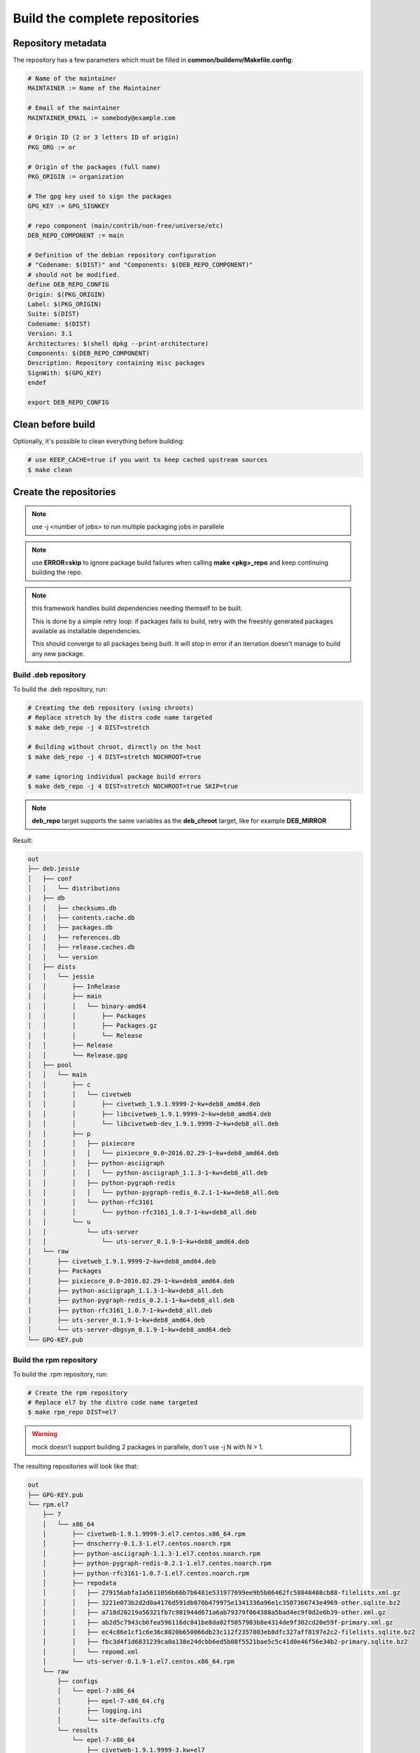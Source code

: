 Build the complete repositories
-------------------------------

Repository metadata
===================

The repository has a few parameters which must be filled in **common/buildenv/Makefile.config**:

.. sourcecode:: make

    # Name of the maintainer
    MAINTAINER := Name of the Maintainer
    
    # Email of the maintainer
    MAINTAINER_EMAIL := somebody@example.com
    
    # Origin ID (2 or 3 letters ID of origin)
    PKG_ORG := or
    
    # Origin of the packages (full name)
    PKG_ORIGIN := organization
    
    # The gpg key used to sign the packages
    GPG_KEY := GPG_SIGNKEY
    
    # repo component (main/contrib/non-free/universe/etc)
    DEB_REPO_COMPONENT := main
    
    # Definition of the debian repository configuration
    # "Codename: $(DIST)" and "Components: $(DEB_REPO_COMPONENT)"
    # should not be modified.
    define DEB_REPO_CONFIG
    Origin: $(PKG_ORIGIN)
    Label: $(PKG_ORIGIN)
    Suite: $(DIST)
    Codename: $(DIST)
    Version: 3.1
    Architectures: $(shell dpkg --print-architecture)
    Components: $(DEB_REPO_COMPONENT)
    Description: Repository containing misc packages
    SignWith: $(GPG_KEY)
    endef
    
    export DEB_REPO_CONFIG

Clean before build
==================

Optionally, it's possible to clean everything before building:


.. sourcecode:: bash

    # use KEEP_CACHE=true if you want to keep cached upstream sources
    $ make clean
 

Create the repositories
=======================

.. note:: use -j <number of jobs> to run multiple packaging jobs in parallele

.. note:: use **ERROR=skip** to ignore package build failures when calling **make <pkg>_repo** and keep continuing building the repo.

.. note:: this framework handles build dependencies needing themself to be built.

    This is done by a simple retry loop: if packages fails to build, retry with the freeshly generated packages available as installable dependencies.
    
    This should converge to all packages being built. It will stop in error if an iterration doesn't manage to build any new package.

Build .deb repository
~~~~~~~~~~~~~~~~~~~~~

To build the .deb repository, run:

.. sourcecode:: bash

    # Creating the deb repository (using chroots)
    # Replace stretch by the distro code name targeted
    $ make deb_repo -j 4 DIST=stretch 
    
    # Building without chroot, directly on the host
    $ make deb_repo -j 4 DIST=stretch NOCHROOT=true

    # same ignoring individual package build errors
    $ make deb_repo -j 4 DIST=stretch NOCHROOT=true SKIP=true

.. note::

    **deb_repo** target supports the same variables as the **deb_chroot** target, like for example **DEB_MIRROR**


Result:

.. sourcecode:: bash

    out
    ├── deb.jessie
    │   ├── conf
    │   │   └── distributions
    │   ├── db
    │   │   ├── checksums.db
    │   │   ├── contents.cache.db
    │   │   ├── packages.db
    │   │   ├── references.db
    │   │   ├── release.caches.db
    │   │   └── version
    │   ├── dists
    │   │   └── jessie
    │   │       ├── InRelease
    │   │       ├── main
    │   │       │   └── binary-amd64
    │   │       │       ├── Packages
    │   │       │       ├── Packages.gz
    │   │       │       └── Release
    │   │       ├── Release
    │   │       └── Release.gpg
    │   ├── pool
    │   │   └── main
    │   │       ├── c
    │   │       │   └── civetweb
    │   │       │       ├── civetweb_1.9.1.9999-2~kw+deb8_amd64.deb
    │   │       │       ├── libcivetweb_1.9.1.9999-2~kw+deb8_amd64.deb
    │   │       │       └── libcivetweb-dev_1.9.1.9999-2~kw+deb8_all.deb
    │   │       ├── p
    │   │       │   ├── pixiecore
    │   │       │   │   └── pixiecore_0.0~2016.02.29-1~kw+deb8_amd64.deb
    │   │       │   ├── python-asciigraph
    │   │       │   │   └── python-asciigraph_1.1.3-1~kw+deb8_all.deb
    │   │       │   ├── python-pygraph-redis
    │   │       │   │   └── python-pygraph-redis_0.2.1-1~kw+deb8_all.deb
    │   │       │   └── python-rfc3161
    │   │       │       └── python-rfc3161_1.0.7-1~kw+deb8_all.deb
    │   │       └── u
    │   │           └── uts-server
    │   │               └── uts-server_0.1.9-1~kw+deb8_amd64.deb
    │   └── raw
    │       ├── civetweb_1.9.1.9999-2~kw+deb8_amd64.deb
    │       ├── Packages
    │       ├── pixiecore_0.0~2016.02.29-1~kw+deb8_amd64.deb
    │       ├── python-asciigraph_1.1.3-1~kw+deb8_all.deb
    │       ├── python-pygraph-redis_0.2.1-1~kw+deb8_all.deb
    │       ├── python-rfc3161_1.0.7-1~kw+deb8_all.deb
    │       ├── uts-server_0.1.9-1~kw+deb8_amd64.deb
    │       └── uts-server-dbgsym_0.1.9-1~kw+deb8_amd64.deb
    └── GPG-KEY.pub


Build the rpm repository
~~~~~~~~~~~~~~~~~~~~~~~~

To build the .rpm repository, run:

.. sourcecode:: bash

    # Create the rpm repository
    # Replace el7 by the distro code name targeted
    $ make rpm_repo DIST=el7
    

.. warning::

    mock doesn't support building 2 packages in parallele, don't use -j N with N > 1.

The resulting repositories will look like that:

.. sourcecode:: none

    out
    ├── GPG-KEY.pub
    └── rpm.el7
        ├── 7
        │   └── x86_64
        │       ├── civetweb-1.9.1.9999-3.el7.centos.x86_64.rpm
        │       ├── dnscherry-0.1.3-1.el7.centos.noarch.rpm
        │       ├── python-asciigraph-1.1.3-1.el7.centos.noarch.rpm
        │       ├── python-pygraph-redis-0.2.1-1.el7.centos.noarch.rpm
        │       ├── python-rfc3161-1.0.7-1.el7.centos.noarch.rpm
        │       ├── repodata
        │       │   ├── 279156abfa1a5611056b66b7b6481e531977699ee9b5b06462fc58848408cb88-filelists.xml.gz
        │       │   ├── 3221e073b2d2d0a4176d591db070b479975e1341336a96e1c3507366743e4969-other.sqlite.bz2
        │       │   ├── a718d20219a56321fb7c981944d671a6ab79379f064388a5bad4ec9f0d2e6b39-other.xml.gz
        │       │   ├── ab2d5c7943cb6fea596116dc841be8da02f5057903b8e4314de9f302cd20e59f-primary.xml.gz
        │       │   ├── ec4c86e1cf1c6e36c8020b650066db23c112f2357803eb8dfc327aff8197e2c2-filelists.sqlite.bz2
        │       │   ├── fbc3d4f1d6831239ca0a138e24dcbb6ed5b08f5521bae5c5c41d0e46f56e34b2-primary.sqlite.bz2
        │       │   └── repomd.xml
        │       └── uts-server-0.1.9-1.el7.centos.x86_64.rpm
        └── raw
            ├── configs
            │   └── epel-7-x86_64
            │       ├── epel-7-x86_64.cfg
            │       ├── logging.ini
            │       └── site-defaults.cfg
            └── results
                └── epel-7-x86_64
                    ├── civetweb-1.9.1.9999-3.kw+el7
                    │   ├── build.log
                    │   ├── civetweb-1.9.1.9999-3.el7.centos.src.rpm
                    │   ├── civetweb-1.9.1.9999-3.el7.centos.x86_64.rpm
                    │   ├── libcivetweb-1.9.1.9999-3.el7.centos.x86_64.rpm
                    │   ├── libcivetweb-devel-1.9.1.9999-3.el7.centos.x86_64.rpm
                    │   ├── root.log
                    │   ├── state.log
                    │   └── success
                    ├── python-asciigraph-1.1.3-1.kw+el7
                    │   ├── build.log
                    │   ├── python-asciigraph-1.1.3-1.el7.centos.noarch.rpm
                    │   ├── python-asciigraph-1.1.3-1.el7.centos.src.rpm
                    │   ├── root.log
                    │   ├── state.log
                    │   └── success
                    ├── python-pygraph-redis-0.2.1-1.kw+el7
                    │   ├── build.log
                    │   ├── python-pygraph-redis-0.2.1-1.el7.centos.noarch.rpm
                    │   ├── python-pygraph-redis-0.2.1-1.el7.centos.src.rpm
                    │   ├── root.log
                    │   ├── state.log
                    │   └── success
                    ├── python-rfc3161-1.0.7-1.kw+el7
                    │   ├── build.log
                    │   ├── python-rfc3161-1.0.7-1.el7.centos.noarch.rpm
                    │   ├── python-rfc3161-1.0.7-1.el7.centos.src.rpm
                    │   ├── root.log
                    │   ├── state.log
                    │   └── success
                    ├── repodata
                    │   ├── 21289fde781204ae80d8b5ccb6409f15298f3d131c5d9b6c83a559023d66117b-primary.sqlite.bz2
                    │   ├── 4a058e025303cbaa07d36b869cfa275d3c34eb8d8ce03b973544f449185b6971-primary.xml.gz
                    │   ├── 64b282083531afc79e552b977c591e381cded3ace188e35a12f922b6f63e9bd3-filelists.xml.gz
                    │   ├── 9efa0da5d3d74511206cfba49adca7179bcd13bf9e48bb39582cce9e4ccdc1a6-filelists.sqlite.bz2
                    │   ├── bb3775aea68d9c6de66a7d466d0af65f0e19a4d0e036cf6df341f2d7f56c16dd-other.xml.gz
                    │   ├── c22678232ad81e43413ccc4e5ac8a3966b7ea70697b499b35dd4c9ad457386fa-other.sqlite.bz2
                    │   ├── filelists.xml.gz
                    │   ├── other.xml.gz
                    │   └── repomd.xml
                    └── uts-server-0.1.9-1.kw+el7
                        ├── build.log
                        ├── root.log
                        ├── state.log
                        ├── success
                        ├── uts-server-0.1.9-1.el7.centos.src.rpm
                        └── uts-server-0.1.9-1.el7.centos.x86_64.rpm
    
